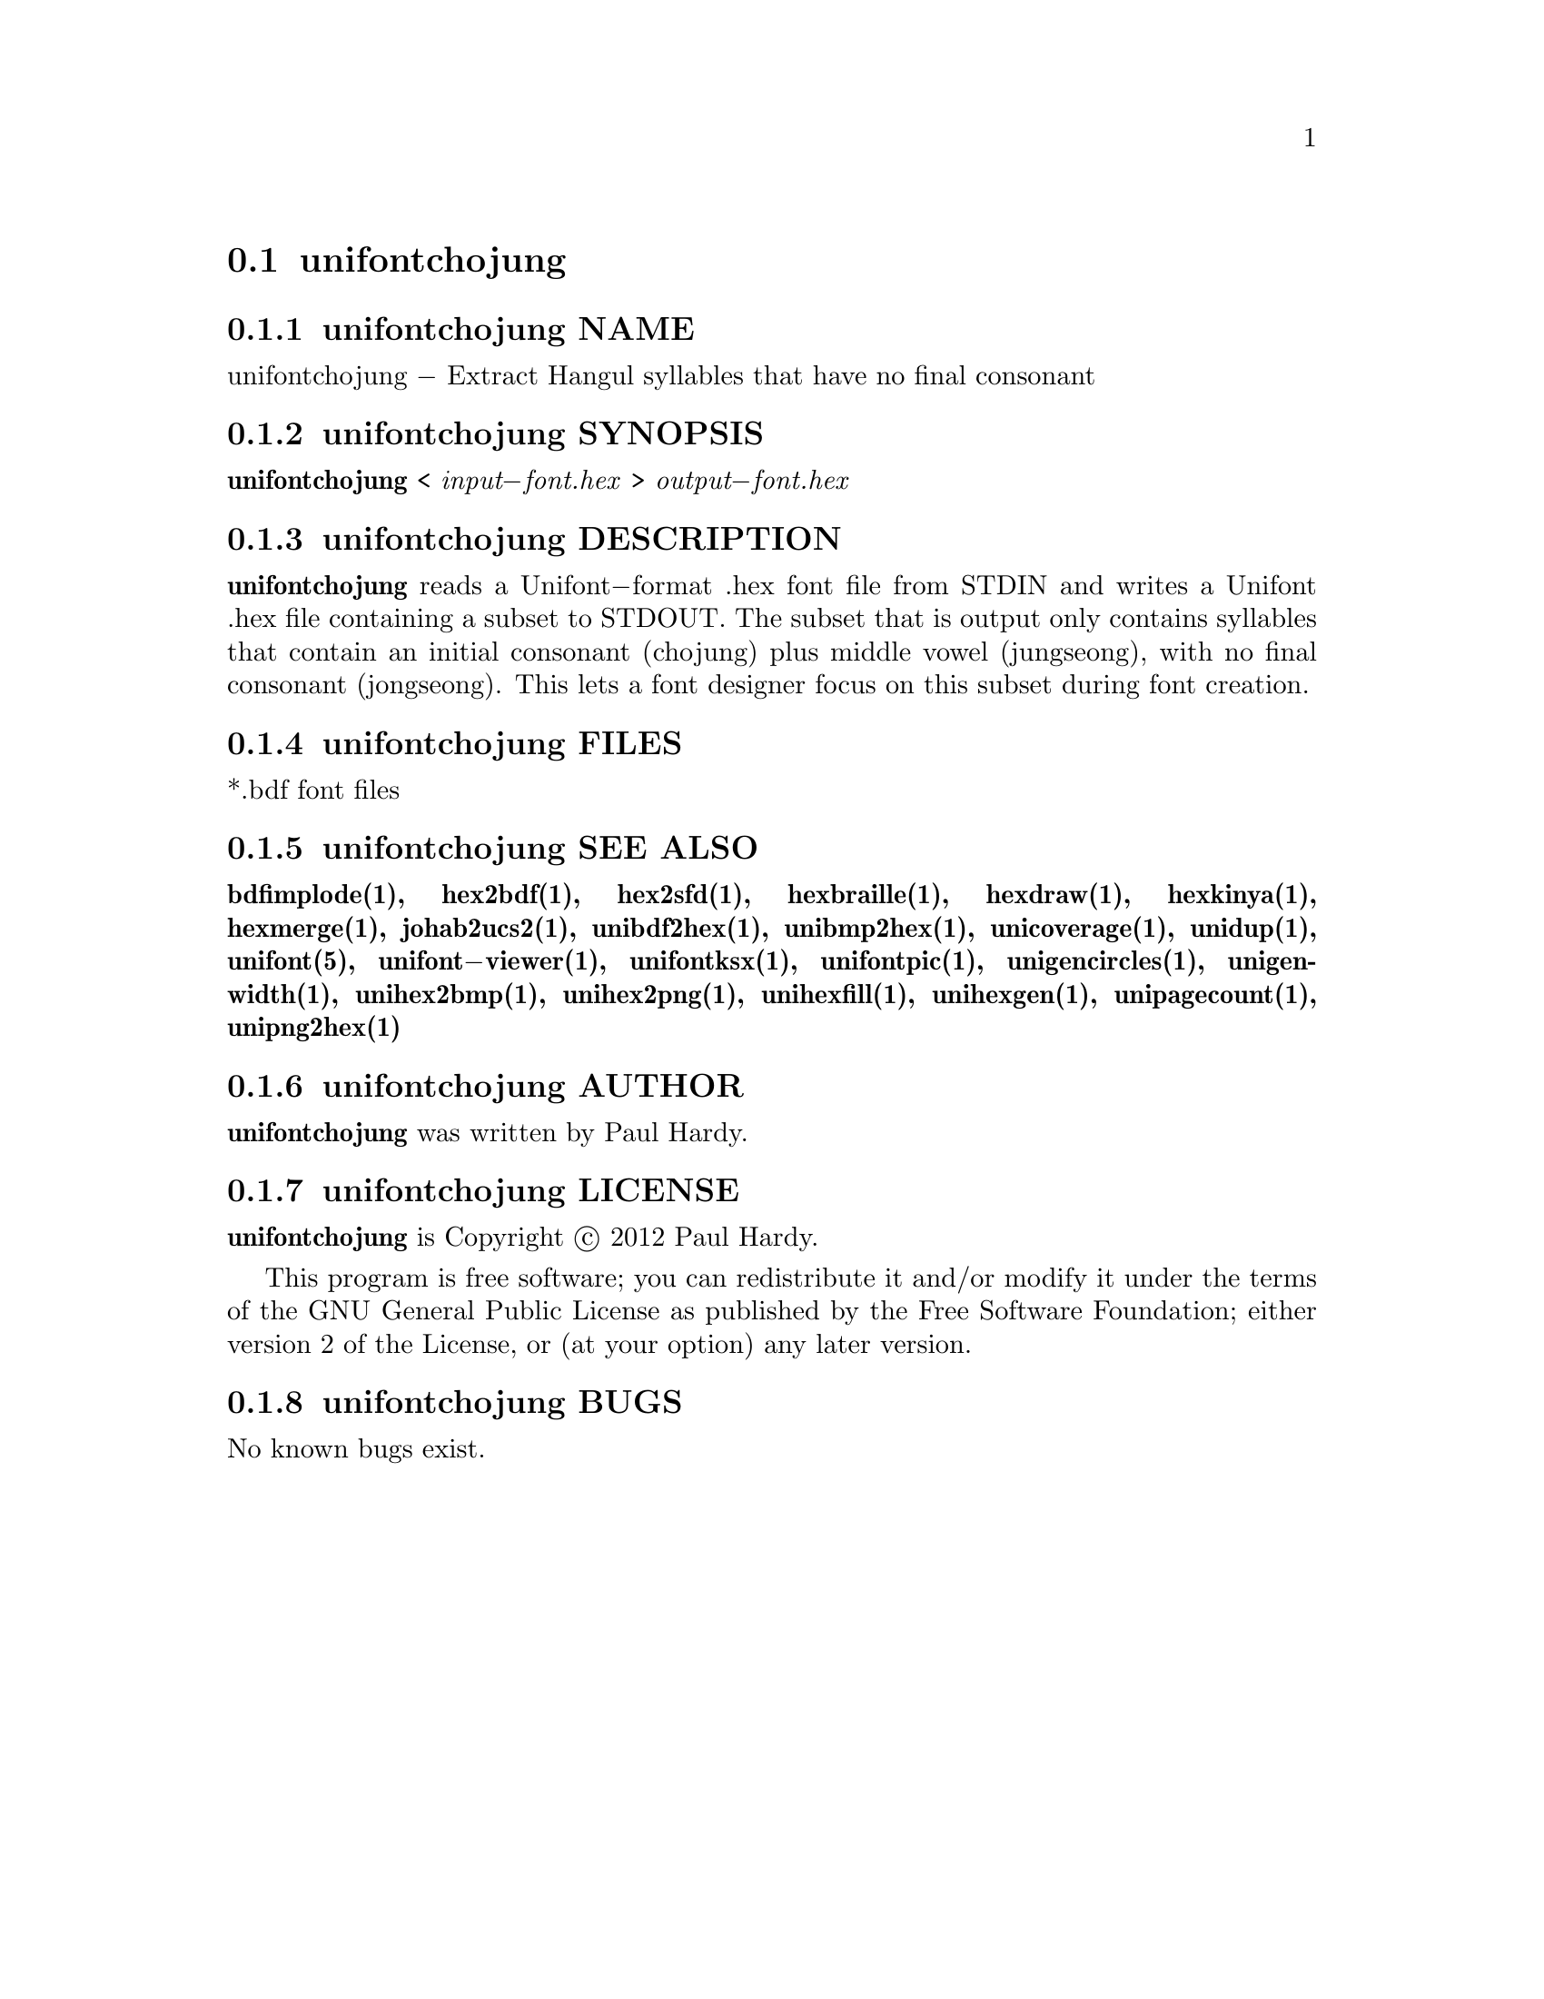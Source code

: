 @comment TROFF INPUT: .TH UNIFONTCHOJUNG 1 "2012 Mar 02"

@node unifontchojung
@section unifontchojung
@c DEBUG: print_menu("@section")

@menu
* unifontchojung NAME::
* unifontchojung SYNOPSIS::
* unifontchojung DESCRIPTION::
* unifontchojung FILES::
* unifontchojung SEE ALSO::
* unifontchojung AUTHOR::
* unifontchojung LICENSE::
* unifontchojung BUGS::

@end menu


@comment TROFF INPUT: .SH NAME

@node unifontchojung NAME
@subsection unifontchojung NAME
@c DEBUG: print_menu("unifontchojung NAME")

unifontchojung @minus{} Extract Hangul syllables that have no final consonant
@comment TROFF INPUT: .SH SYNOPSIS

@node unifontchojung SYNOPSIS
@subsection unifontchojung SYNOPSIS
@c DEBUG: print_menu("unifontchojung SYNOPSIS")

@comment TROFF INPUT: .br
@comment .br
@comment TROFF INPUT: .B unifontchojung
@b{unifontchojung}
<
@comment TROFF INPUT: .I input\-font.hex
@i{input@minus{}font.hex}
>
@comment TROFF INPUT: .I output\-font.hex
@i{output@minus{}font.hex}
@comment TROFF INPUT: .SH DESCRIPTION

@node unifontchojung DESCRIPTION
@subsection unifontchojung DESCRIPTION
@c DEBUG: print_menu("unifontchojung DESCRIPTION")

@comment TROFF INPUT: .B unifontchojung
@b{unifontchojung}
reads a Unifont@minus{}format .hex font file from STDIN and writes
a Unifont .hex file containing a subset to STDOUT.
The subset that is output only contains syllables that contain
an initial consonant (chojung) plus middle vowel (jungseong),
with no final consonant (jongseong).
This lets a font designer focus on this subset during font creation.
@comment TROFF INPUT: .SH FILES

@node unifontchojung FILES
@subsection unifontchojung FILES
@c DEBUG: print_menu("unifontchojung FILES")

*.bdf font files
@comment TROFF INPUT: .SH SEE ALSO

@node unifontchojung SEE ALSO
@subsection unifontchojung SEE ALSO
@c DEBUG: print_menu("unifontchojung SEE ALSO")

@comment TROFF INPUT: .BR bdfimplode(1),
@b{bdfimplode(1),}
@comment TROFF INPUT: .BR hex2bdf(1),
@b{hex2bdf(1),}
@comment TROFF INPUT: .BR hex2sfd(1),
@b{hex2sfd(1),}
@comment TROFF INPUT: .BR hexbraille(1),
@b{hexbraille(1),}
@comment TROFF INPUT: .BR hexdraw(1),
@b{hexdraw(1),}
@comment TROFF INPUT: .BR hexkinya(1),
@b{hexkinya(1),}
@comment TROFF INPUT: .BR hexmerge(1),
@b{hexmerge(1),}
@comment TROFF INPUT: .BR johab2ucs2(1),
@b{johab2ucs2(1),}
@comment TROFF INPUT: .BR unibdf2hex(1),
@b{unibdf2hex(1),}
@comment TROFF INPUT: .BR unibmp2hex(1),
@b{unibmp2hex(1),}
@comment TROFF INPUT: .BR unicoverage(1),
@b{unicoverage(1),}
@comment TROFF INPUT: .BR unidup(1),
@b{unidup(1),}
@comment TROFF INPUT: .BR unifont(5),
@b{unifont(5),}
@comment TROFF INPUT: .BR unifont\-viewer(1),
@b{unifont@minus{}viewer(1),}
@comment TROFF INPUT: .BR unifontksx(1),
@b{unifontksx(1),}
@comment TROFF INPUT: .BR unifontpic(1),
@b{unifontpic(1),}
@comment TROFF INPUT: .BR unigencircles(1),
@b{unigencircles(1),}
@comment TROFF INPUT: .BR unigenwidth(1),
@b{unigenwidth(1),}
@comment TROFF INPUT: .BR unihex2bmp(1),
@b{unihex2bmp(1),}
@comment TROFF INPUT: .BR unihex2png(1),
@b{unihex2png(1),}
@comment TROFF INPUT: .BR unihexfill(1),
@b{unihexfill(1),}
@comment TROFF INPUT: .BR unihexgen(1),
@b{unihexgen(1),}
@comment TROFF INPUT: .BR unipagecount(1),
@b{unipagecount(1),}
@comment TROFF INPUT: .BR unipng2hex(1)
@b{unipng2hex(1)}
@comment TROFF INPUT: .SH AUTHOR

@node unifontchojung AUTHOR
@subsection unifontchojung AUTHOR
@c DEBUG: print_menu("unifontchojung AUTHOR")

@comment TROFF INPUT: .B unifontchojung
@b{unifontchojung}
was written by Paul Hardy.
@comment TROFF INPUT: .SH LICENSE

@node unifontchojung LICENSE
@subsection unifontchojung LICENSE
@c DEBUG: print_menu("unifontchojung LICENSE")

@comment TROFF INPUT: .B unifontchojung
@b{unifontchojung}
is Copyright @copyright{} 2012 Paul Hardy.
@comment TROFF INPUT: .PP

This program is free software; you can redistribute it and/or modify
it under the terms of the GNU General Public License as published by
the Free Software Foundation; either version 2 of the License, or
(at your option) any later version.
@comment TROFF INPUT: .SH BUGS

@node unifontchojung BUGS
@subsection unifontchojung BUGS
@c DEBUG: print_menu("unifontchojung BUGS")

No known bugs exist.

